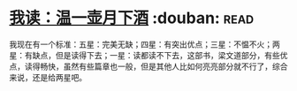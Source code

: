 * [[https://book.douban.com/subject/26943525/][我读：温一壶月下酒]]    :douban::read:
我现在有一个标准：五星：完美无缺；四星：有突出优点；三星：不愠不火；两星：有缺点，但是读得下去；一星：读都读不下去，这部书，梁文道部分，有些优点，读得畅快，虽然有些篇章也一般，但是其他人比如何亮亮部分就不行了，综合来说，还是给两星吧。

